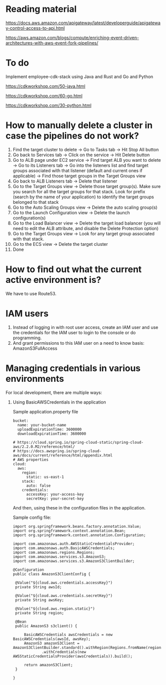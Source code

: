 * Reading material

https://docs.aws.amazon.com/apigateway/latest/developerguide/apigateway-control-access-to-api.html

https://aws.amazon.com/blogs/compute/enriching-event-driven-architectures-with-aws-event-fork-pipelines/

* To do

Implement employee-cdk-stack using Java and Rust and Go and Python

https://cdkworkshop.com/50-java.html

https://cdkworkshop.com/60-go.html

https://cdkworkshop.com/30-python.html

* How to manually delete a cluster in case the pipelines do not work?

1. Find the target cluster to delete -> Go to Tasks tab -> Hit Stop All button
1. Go back to Services tab -> Click on the service -> Hit Delete button
1. Go to ALB page under EC2 service -> Find target ALB you want to delete -> Go to its Listeners tab -> Go into the listeners list and find target groups associated with that listener (default and current ones if applicable) -> Find those target groups in the Target Groups view
1. Go back to ALB Listeners tab -> Delete that listener
1. Go to the Target Groups view -> Delete those target group(s). Make sure you search for all the target groups for that stack. Look for prefix (search by the name of your application) to identify the target groups belonged to that stack
1. Go to the Auto Scaling Groups view -> Delete the auto scaling group(s)
1. Go to the Launch Configuration view -> Delete the launch configuration(s)
1. Go to the Load Balancer view -> Delete the target load balancer (you will need to edit the ALB attribute, and disable the Delete Protection option)
1. Go to the Target Groups view -> Look for any target group associated with that stack.
1. Go to the ECS view -> Delete the target cluster
1. Done


* How to find out what the current active environment is?

  We have to use Route53.

* IAM users

1. Instead of logging in with root user access, create an IAM user and use the credentials for the IAM user to login to the console or do programming.
1. And grant permissions to this IAM user on a need to know basis:
   AmazonS3FullAccess

* Managing credentials in various environments

For local development, there are multiple ways:

1. Using BasicAWSCredentials in the application

   Sample application.property file
   #+begin_src 
   bucket:
     name: your-bucket-name
     uploadExpirationTime: 3600000
     downloadExpirationTime: 3600000
         
   # https://cloud.spring.io/spring-cloud-static/spring-cloud-aws/2.2.0.M2/reference/html/   
   # https://docs.awspring.io/spring-cloud-aws/docs/current/reference/html/appendix.html   
   # AWS properties
   cloud:
     aws:
       region:
         static: us-east-1
       stack:
         auto: false
       credentials:
         accessKey: your-access-key
         secretKey: your-secret-key
   #+end_src

   And then, using these in the configuration files in the application.

   Sample config file:
   #+begin_src 
   import org.springframework.beans.factory.annotation.Value;
   import org.springframework.context.annotation.Bean;
   import org.springframework.context.annotation.Configuration;
   
   import com.amazonaws.auth.AWSStaticCredentialsProvider;
   import com.amazonaws.auth.BasicAWSCredentials;
   import com.amazonaws.regions.Regions;
   import com.amazonaws.services.s3.AmazonS3;
   import com.amazonaws.services.s3.AmazonS3ClientBuilder;
   
   @Configuration
   public class AmazonS3ClientConfig {
   
   	@Value("${cloud.aws.credentials.accessKey}")
   	private String awsId;
   
   	@Value("${cloud.aws.credentials.secretKey}")
   	private String awsKey;
   
   	@Value("${cloud.aws.region.static}")
   	private String region;
   
   	@Bean
   	public AmazonS3 s3client() {
   
   		BasicAWSCredentials awsCredentials = new BasicAWSCredentials(awsId, awsKey);
   		AmazonS3 amazonS3Client = AmazonS3ClientBuilder.standard().withRegion(Regions.fromName(region))
   				.withCredentials(new AWSStaticCredentialsProvider(awsCredentials)).build();
   
   		return amazonS3Client;
   	}
   
   }
   #+end_src
